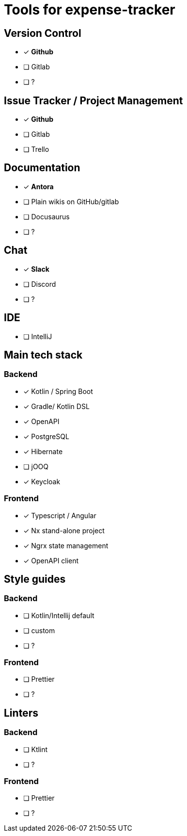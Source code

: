 = Tools for expense-tracker

== Version Control

* [x] *Github*

* [ ] Gitlab

* [ ]  ?

== Issue Tracker / Project Management

* [x] *Github*

* [ ] Gitlab

* [ ] Trello

== Documentation

* [x] *Antora*

* [ ] Plain wikis on GitHub/gitlab

* [ ] Docusaurus

* [ ]  ?

== Chat

* [x] *Slack*

* [ ] Discord

* [ ]  ?

== IDE

* [ ] IntelliJ

== Main tech stack

=== Backend

* [x] Kotlin / Spring Boot

* [x] Gradle/ Kotlin DSL

* [x] OpenAPI

* [x] PostgreSQL

* [x] Hibernate

* [ ] jOOQ

* [x] Keycloak

=== Frontend

* [x] Typescript / Angular

* [x] Nx stand-alone project

* [x] Ngrx state management

* [x] OpenAPI client


== Style guides

=== Backend

* [ ] Kotlin/Intellij default

* [ ] custom

* [ ]  ?

=== Frontend

* [ ] Prettier

* [ ]  ?

== Linters

=== Backend

* [ ] Ktlint

* [ ]  ?

=== Frontend

* [ ] Prettier

* [ ]  ?
